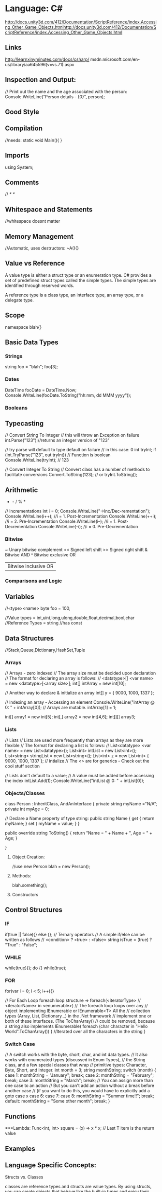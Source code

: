 * Language: C#

http://docs.unity3d.com/412/Documentation/ScriptReference/index.Accessing_Other_Game_Objects.htmlhttp://docs.unity3d.com/412/Documentation/ScriptReference/index.Accessing_Other_Game_Objects.html


** Links
http://learnxinyminutes.com/docs/csharp/
msdn.microsoft.com/en-us/library/aa645596(v=vs.71).aspx

** Inspection and Output:

// Print out the name and the age associated with the person:
Console.WriteLine("Person details - {0}", person);


** Good Style
** Compilation

//needs:
static void Main(){ }

** Imports
using System;
** Comments
//
/* */

** Whitespace and Statements
//whitespace doesnt matter

** Memory Management
//Automatic, uses destructors:
~A(){}

** Value vs Reference
A value type is either a struct type or an enumeration type. 
C# provides a set of predefined struct types called the simple types. 
The simple types are identified through reserved words. 

A reference type is a class type, an interface type, an array type, 
  or a delegate type. 

** Scope
namespace blah{}

** Basic Data Types

*** Strings
  string foo = "blah";
foo[3];

*** Dates
DateTime fooDate = DateTime.Now;
Console.WriteLine(fooDate.ToString("hh:mm, dd MMM yyyy"));

*** Booleans

** Typecasting
  // Convert String To Integer
  // this will throw an Exception on failure
  int.Parse("123");//returns an integer version of "123"

// try parse will default to type default on failure
// in this case: 0
int tryInt;
if (int.TryParse("123", out tryInt)) // Function is boolean
  Console.WriteLine(tryInt);       // 123

// Convert Integer To String
// Convert class has a number of methods to facilitate conversions
Convert.ToString(123);
// or
tryInt.ToString();

** Arithmetic
  + - / % *
  // Incrementations
  int i = 0;
  Console.WriteLine("\n->Inc/Dec-rementation");
  Console.WriteLine(i++); //i = 1. Post-Incrementation
  Console.WriteLine(++i); //i = 2. Pre-Incrementation
  Console.WriteLine(i--); //i = 1. Post-Decrementation
  Console.WriteLine(--i); //i = 0. Pre-Decrementation

*** Bitwise
   ~       Unary bitwise complement
   <<      Signed left shift
   >>      Signed right shift
   &       Bitwise AND
   ^       Bitwise exclusive OR
   |       Bitwise inclusive OR
   

*** Comparisons and Logic

** Variables
   //<type><name>
   byte foo = 100;

   //Value types = int,uint,long,ulong,double,float,decimal,bool,char
   //Reference Types = string
   //has const
** Data Structures
   //Stack,Queue,Dictionary,HashSet,Tuple

*** Arrays
    // Arrays - zero indexed
    // The array size must be decided upon declaration
    // The format for declaring an array is follows:
    // <datatype>[] <var name> = new <datatype>[<array size>];
    int[] intArray = new int[10];

    // Another way to declare & initialize an array
    int[] y = { 9000, 1000, 1337 };

    // Indexing an array - Accessing an element
    Console.WriteLine("intArray @ 0: " + intArray[0]);
    // Arrays are mutable.
    intArray[1] = 1;

    int[] array1 = new int[5];
    int[,] array2 = new int[4,6];
    int[][] array3;


*** Lists
    // Lists
    // Lists are used more frequently than arrays as they are more flexible
    // The format for declaring a list is follows:
    // List<datatype> <var name> = new List<datatype>();
    List<int> intList = new List<int>();
    List<string> stringList = new List<string>();
    List<int> z = new List<int> { 9000, 1000, 1337 }; // intialize
    // The <> are for generics - Check out the cool stuff section
    
    // Lists don't default to a value;
    // A value must be added before accessing the index
    intList.Add(1);
    Console.WriteLine("intList @ 0: " + intList[0]);


*** Objects/Classes
class Person : InheritClass, AndAnInterface
{
  private string myName ="N/A";
  private int myAge = 0;
  
  // Declare a Name property of type string:
  public string Name
  {
    get 
      {
	return myName; 
      }
    set 
      {
	myName = value; 
      }
  }
  
  public override string ToString()
  {
    return "Name = " + Name + ", Age = " + Age;
  }
  
}

**** Object Creation:
//use new
Person blah = new Person();

**** Methods:


blah.something();
**** Constructors

** Control Structures

*** IF
if(true || false){} else {};
// Ternary operators
// A simple if/else can be written as follows
// <condition> ? <true> : <false>
string isTrue = (true) ? "True" : "False";

*** WHILE
while(true){};
do {} while(true);

*** FOR
for(var i = 0; i < 5; i++){}

// For Each Loop foreach loop structure => foreach(<iteratorType>
// <iteratorName> in <enumerable>) 
// The foreach loop loops over any
// object implementing IEnumerable or IEnumerable<T> All the
// collection types (Array, List, Dictionary...) in the .Net framework
// implement one or both of these interfaces.  (The ToCharArray()
// could be removed, because a string also implements IEnumerable)
foreach (char character in "Hello World".ToCharArray())
  {
    //Iterated over all the characters in the string
  }

*** Switch Case
// A switch works with the byte, short, char, and int data types.
// It also works with enumerated types (discussed in Enum Types),
// the String class, and a few special classes that wrap
// primitive types: Character, Byte, Short, and Integer.
int month = 3;
string monthString;
switch (month)
  {
  case 1:
    monthString = "January";
    break;
  case 2:
    monthString = "February";
    break;
  case 3:
    monthString = "March";
    break;
    // You can assign more than one case to an action
    // But you can't add an action without a break before another case
    // (if you want to do this, you would have to explicitly add a goto case x
  case 6:
  case 7:
  case 8:
    monthString = "Summer time!!";
    break;
  default:
    monthString = "Some other month";
    break;
  }


** Functions
***Lambda:
Func<int, int> square = (x) => x * x; 
// Last T item is the return value

** Examples
** Language Specific Concepts:

Structs vs. Classes

classes are reference types and structs are value types.  By using
structs, you can create objects that behave like the built-in types
  and enjoy their benefits as well.
  
  Heap or Stack?
  
  When you call the New operator on a class, it will be allocated on the
  heap. 
  When you instantiate a struct, it gets created on the
  stack. 
  This will yield performance gains. Also, you will not be
  dealing with references to an instance of a struct as you would with
  classes. You will be working directly with the struct
  instance. Because of this, when passing a struct to a method, it's
passed by value instead of as a reference.

Delegates:

A delegate in C# is similar to a function pointer in C or C++. Using a
delegate allows the programmer to encapsulate a reference to a method
inside a delegate object. The delegate object can then be passed to
code which can call the referenced method, without having to know at
compile time which method will be invoked. Unlike function pointers in
C or C++, delegates are object-oriented, type-safe, and secure.

// Declare a delegate type for processing a book:
public delegate void ProcessBookDelegate(Book book);

// Call a passed-in delegate on each paperback book to process it: 
public void ProcessPaperbackBooks(ProcessBookDelegate processBook)
      {
         foreach (Book b in list) 
         {
            if (b.Paperback)
            // Calling the delegate:
               processBook(b);
         }
      }

// Create a new delegate object associated with the static 
         // method Test.PrintTitle:
         bookDB.ProcessPaperbackBooks(new ProcessBookDelegate(PrintTitle));

// Print the title of the book.
      static void PrintTitle(Book b)
      {
         Console.WriteLine("   {0}", b.Title);
      }



** C#

http://learnxinyminutes.com/docs/csharp/

int[] array1 = new int[5];
int[,] array2 = new int[4,6];
int[][] array3;

// person.cs
using System;
class Person
{
    private string myName ="N/A";
    private int myAge = 0;

    // Declare a Name property of type string:
    public string Name
    {
        get 
        {
           return myName; 
        }
        set 
        {
           myName = value; 
        }
    }

    // Declare an Age property of type int:
    public int Age
    {
        get 
        { 
           return myAge; 
        }
        set 
        { 
           myAge = value; 
        }
    }

    public override string ToString()
    {
        return "Name = " + Name + ", Age = " + Age;
    }

    public static void Main()
    {
        Console.WriteLine("Simple Properties");

        // Create a new Person object:
        Person person = new Person();

        // Print out the name and the age associated with the person:
        Console.WriteLine("Person details - {0}", person);

        // Set some values on the person object:
        person.Name = "Joe";
        person.Age = 99;
        Console.WriteLine("Person details - {0}", person);

        // Increment the Age property:
        person.Age += 1;
        Console.WriteLine("Person details - {0}", person);
    }
}

** Structs vs. Classes

classes are reference types and structs are value types.  By using
structs, you can create objects that behave like the built-in types
and enjoy their benefits as well.

** Heap or Stack?

When you call the New operator on a class, it will be allocated on the
heap. 
When you instantiate a struct, it gets created on the
stack. 
This will yield performance gains. Also, you will not be
dealing with references to an instance of a struct as you would with
classes. You will be working directly with the struct
instance. Because of this, when passing a struct to a method, it's
passed by value instead of as a reference.

** Delegates:

A delegate in C# is similar to a function pointer in C or C++. Using a
delegate allows the programmer to encapsulate a reference to a method
inside a delegate object. The delegate object can then be passed to
code which can call the referenced method, without having to know at
compile time which method will be invoked. Unlike function pointers in
C or C++, delegates are object-oriented, type-safe, and secure.

// Declare a delegate type for processing a book:
public delegate void ProcessBookDelegate(Book book);

// Call a passed-in delegate on each paperback book to process it: 
public void ProcessPaperbackBooks(ProcessBookDelegate processBook)
      {
         foreach (Book b in list) 
         {
            if (b.Paperback)
            // Calling the delegate:
               processBook(b);
         }
      }

// Create a new delegate object associated with the static 
         // method Test.PrintTitle:
         bookDB.ProcessPaperbackBooks(new ProcessBookDelegate(PrintTitle));

// Print the title of the book.
      static void PrintTitle(Book b)
      {
         Console.WriteLine("   {0}", b.Title);
      }

// Single-line comments start with //
/*
Multi-line comments look like this
*/
/// <summary>
/// This is an XML documentation comment
/// </summary>

// Specify namespaces application will be using
using System;
using System.Collections.Generic;
using System.Data.Entity;
using System.Dynamic;
using System.Linq;
using System.Linq.Expressions;
using System.Net;
using System.Threading.Tasks;
using System.IO;

// defines scope to organize code into "packages"
namespace Learning
{
    // Each .cs file should at least contain a class with the same name as the file
    // you're allowed to do otherwise, but shouldn't for sanity.
    public class LearnCSharp
    {
        // BASIC SYNTAX - skip to INTERESTING FEATURES if you have used Java or C++ before
        public static void Syntax() 
        {
            // Use Console.WriteLine to print lines
            Console.WriteLine("Hello World");
            Console.WriteLine(
                "Integer: " + 10 +
                " Double: " + 3.14 +
                " Boolean: " + true);

            // To print without a new line, use Console.Write
            Console.Write("Hello ");
            Console.Write("World");

            ///////////////////////////////////////////////////
            // Types & Variables
            //
            // Declare a variable using <type> <name>
            ///////////////////////////////////////////////////

            // Sbyte - Signed 8-bit integer
            // (-128 <= sbyte <= 127)
            sbyte fooSbyte = 100;

            // Byte - Unsigned 8-bit integer
            // (0 <= byte <= 255)
            byte fooByte = 100;

            // Short - 16-bit integer
            // Signed - (-32,768 <= short <= 32,767)
            // Unsigned - (0 <= ushort <= 65,535)
            short fooShort = 10000;
            ushort fooUshort = 10000;

            // Integer - 32-bit integer
            int fooInt = 1; // (-2,147,483,648 <= int <= 2,147,483,647)
            uint fooUint = 1; // (0 <= uint <= 4,294,967,295)

            // Long - 64-bit integer
            long fooLong = 100000L; // (-9,223,372,036,854,775,808 <= long <= 9,223,372,036,854,775,807)
            ulong fooUlong = 100000L; // (0 <= ulong <= 18,446,744,073,709,551,615)
            // Numbers default to being int or uint depending on size.
            // L is used to denote that this variable value is of type long or ulong

            // Double - Double-precision 64-bit IEEE 754 Floating Point
            double fooDouble = 123.4; // Precision: 15-16 digits

            // Float - Single-precision 32-bit IEEE 754 Floating Point
            float fooFloat = 234.5f; // Precision: 7 digits
            // f is used to denote that this variable value is of type float

            // Decimal - a 128-bits data type, with more precision than other floating-point types,
            // suited for financial and monetary calculations
            decimal fooDecimal = 150.3m;

            // Boolean - true & false
            bool fooBoolean = true; // or false

            // Char - A single 16-bit Unicode character
            char fooChar = 'A';

            // Strings -- unlike the previous base types which are all value types,
            // a string is a reference type. That is, you can set it to null
            string fooString = "\"escape\" quotes and add \n (new lines) and \t (tabs)";
            Console.WriteLine(fooString);

            // You can access each character of the string with an indexer:
            char charFromString = fooString[1]; // => 'e'
            // Strings are immutable: you can't do fooString[1] = 'X';

            // Compare strings with current culture, ignoring case
            string.Compare(fooString, "x", StringComparison.CurrentCultureIgnoreCase);

            // Formatting, based on sprintf
            string fooFs = string.Format("Check Check, {0} {1}, {0} {1:0.0}", 1, 2);

            // Dates & Formatting
            DateTime fooDate = DateTime.Now;
            Console.WriteLine(fooDate.ToString("hh:mm, dd MMM yyyy"));

            // You can split a string over two lines with the @ symbol. To escape " use ""
            string bazString = @"Here's some stuff
on a new line! ""Wow!"", the masses cried";

            // Use const or read-only to make a variable immutable
            // const values are calculated at compile time
            const int HOURS_I_WORK_PER_WEEK = 9001;

            ///////////////////////////////////////////////////
            // Data Structures
            ///////////////////////////////////////////////////

            // Arrays - zero indexed
            // The array size must be decided upon declaration
            // The format for declaring an array is follows:
            // <datatype>[] <var name> = new <datatype>[<array size>];
            int[] intArray = new int[10];

            // Another way to declare & initialize an array
            int[] y = { 9000, 1000, 1337 };

            // Indexing an array - Accessing an element
            Console.WriteLine("intArray @ 0: " + intArray[0]);
            // Arrays are mutable.
            intArray[1] = 1;

            // Lists
            // Lists are used more frequently than arrays as they are more flexible
            // The format for declaring a list is follows:
            // List<datatype> <var name> = new List<datatype>();
            List<int> intList = new List<int>();
            List<string> stringList = new List<string>();
            List<int> z = new List<int> { 9000, 1000, 1337 }; // intialize
            // The <> are for generics - Check out the cool stuff section

            // Lists don't default to a value;
            // A value must be added before accessing the index
            intList.Add(1);
            Console.WriteLine("intList @ 0: " + intList[0]);

            // Others data structures to check out:
            // Stack/Queue
            // Dictionary (an implementation of a hash map)
            // HashSet
            // Read-only Collections
            // Tuple (.Net 4+)

            ///////////////////////////////////////
            // Operators
            ///////////////////////////////////////
            Console.WriteLine("\n->Operators");

            int i1 = 1, i2 = 2; // Shorthand for multiple declarations

            // Arithmetic is straightforward
            Console.WriteLine(i1 + i2 - i1 * 3 / 7); // => 3

            // Modulo
            Console.WriteLine("11%3 = " + (11 % 3)); // => 2

            // Comparison operators
            Console.WriteLine("3 == 2? " + (3 == 2)); // => false
            Console.WriteLine("3 != 2? " + (3 != 2)); // => true
            Console.WriteLine("3 > 2? " + (3 > 2)); // => true
            Console.WriteLine("3 < 2? " + (3 < 2)); // => false
            Console.WriteLine("2 <= 2? " + (2 <= 2)); // => true
            Console.WriteLine("2 >= 2? " + (2 >= 2)); // => true

            // Bitwise operators!
            /*
            ~       Unary bitwise complement
            <<      Signed left shift
            >>      Signed right shift
            &       Bitwise AND
            ^       Bitwise exclusive OR
            |       Bitwise inclusive OR
            */

            // Incrementations
            int i = 0;
            Console.WriteLine("\n->Inc/Dec-rementation");
            Console.WriteLine(i++); //i = 1. Post-Incrementation
            Console.WriteLine(++i); //i = 2. Pre-Incrementation
            Console.WriteLine(i--); //i = 1. Post-Decrementation
            Console.WriteLine(--i); //i = 0. Pre-Decrementation

            ///////////////////////////////////////
            // Control Structures
            ///////////////////////////////////////
            Console.WriteLine("\n->Control Structures");

            // If statements are c-like
            int j = 10;
            if (j == 10)
            {
                Console.WriteLine("I get printed");
            }
            else if (j > 10)
            {
                Console.WriteLine("I don't");
            }
            else
            {
                Console.WriteLine("I also don't");
            }

            // Ternary operators
            // A simple if/else can be written as follows
            // <condition> ? <true> : <false>
            string isTrue = (true) ? "True" : "False";

            // While loop
            int fooWhile = 0;
            while (fooWhile < 100)
            {
                //Iterated 100 times, fooWhile 0->99
                fooWhile++;
            }

            // Do While Loop
            int fooDoWhile = 0;
            do
            {
                //Iterated 100 times, fooDoWhile 0->99
                fooDoWhile++;
            } while (fooDoWhile < 100);

            //for loop structure => for(<start_statement>; <conditional>; <step>)
            for (int fooFor = 0; fooFor < 10; fooFor++)
            {
                //Iterated 10 times, fooFor 0->9
            }

            // For Each Loop
            // foreach loop structure => foreach(<iteratorType> <iteratorName> in <enumerable>)
            // The foreach loop loops over any object implementing IEnumerable or IEnumerable<T>
            // All the collection types (Array, List, Dictionary...) in the .Net framework
            // implement one or both of these interfaces.
            // (The ToCharArray() could be removed, because a string also implements IEnumerable)
            foreach (char character in "Hello World".ToCharArray())
            {
                //Iterated over all the characters in the string
            }

            // Switch Case
            // A switch works with the byte, short, char, and int data types.
            // It also works with enumerated types (discussed in Enum Types),
            // the String class, and a few special classes that wrap
            // primitive types: Character, Byte, Short, and Integer.
            int month = 3;
            string monthString;
            switch (month)
            {
                case 1:
                    monthString = "January";
                    break;
                case 2:
                    monthString = "February";
                    break;
                case 3:
                    monthString = "March";
                    break;
                // You can assign more than one case to an action
                // But you can't add an action without a break before another case
                // (if you want to do this, you would have to explicitly add a goto case x
                case 6:
                case 7:
                case 8:
                    monthString = "Summer time!!";
                    break;
                default:
                    monthString = "Some other month";
                    break;
            }

            ///////////////////////////////////////
            // Converting Data Types And Typecasting
            ///////////////////////////////////////

            // Converting data

            // Convert String To Integer
            // this will throw an Exception on failure
            int.Parse("123");//returns an integer version of "123"

            // try parse will default to type default on failure
            // in this case: 0
            int tryInt;
            if (int.TryParse("123", out tryInt)) // Function is boolean
                Console.WriteLine(tryInt);       // 123

            // Convert Integer To String
            // Convert class has a number of methods to facilitate conversions
            Convert.ToString(123);
            // or
            tryInt.ToString();
        }

        ///////////////////////////////////////
        // CLASSES - see definitions at end of file
        ///////////////////////////////////////
        public static void Classes()
        {
            // See Declaration of objects at end of file

            // Use new to instantiate a class
            Bicycle trek = new Bicycle();

            // Call object methods
            trek.SpeedUp(3); // You should always use setter and getter methods
            trek.Cadence = 100;

            // ToString is a convention to display the value of this Object.
            Console.WriteLine("trek info: " + trek.Info());

            // Instantiate a new Penny Farthing
            PennyFarthing funbike = new PennyFarthing(1, 10);
            Console.WriteLine("funbike info: " + funbike.Info());

            Console.Read();
        } // End main method

        // CONSOLE ENTRY A console application must have a main method as an entry point
        public static void Main(string[] args)
        {
            OtherInterestingFeatures();
        }

        //
        // INTERESTING FEATURES
        //

        // DEFAULT METHOD SIGNATURES

        public // Visibility
        static // Allows for direct call on class without object 
        int // Return Type,
        MethodSignatures(
            int maxCount, // First variable, expects an int
            int count = 0, // will default the value to 0 if not passed in
            int another = 3,
            params string[] otherParams // captures all other parameters passed to method
        )
        { 
            return -1;
        }

        // Methods can have the same name, as long as the signature is unique
        public static void MethodSignatures(string maxCount)
        {
        }

        // GENERICS
        // The classes for TKey and TValue is specified by the user calling this function.
        // This method emulates the SetDefault of Python
        public static TValue SetDefault<TKey, TValue>(
            IDictionary<TKey, TValue> dictionary, 
            TKey key, 
            TValue defaultItem)
        {
            TValue result;
            if (!dictionary.TryGetValue(key, out result))
                return dictionary[key] = defaultItem;
            return result;
        }

        // You can narrow down the objects that are passed in 
        public static void IterateAndPrint<T>(T toPrint) where T: IEnumerable<int>
        {
            // We can iterate, since T is a IEnumerable
            foreach (var item in toPrint)
                // Item is an int
                Console.WriteLine(item.ToString());
        }

        public static void OtherInterestingFeatures()
        {
            // OPTIONAL PARAMETERS
            MethodSignatures(3, 1, 3, "Some", "Extra", "Strings");
            MethodSignatures(3, another: 3); // explicity set a parameter, skipping optional ones

            // EXTENSION METHODS
            int i = 3;
            i.Print(); // Defined below

            // NULLABLE TYPES - great for database interaction / return values
            // any value type (i.e. not a class) can be made nullable by suffixing a ?
            // <type>? <var name> = <value>
            int? nullable = null; // short hand for Nullable<int>
            Console.WriteLine("Nullable variable: " + nullable);
            bool hasValue = nullable.HasValue; // true if not null

            // ?? is syntactic sugar for specifying default value (coalesce)
            // in case variable is null
            int notNullable = nullable ?? 0; // 0

            // IMPLICITLY TYPED VARIABLES - you can let the compiler work out what the type is:
            var magic = "magic is a string, at compile time, so you still get type safety";
            // magic = 9; will not work as magic is a string, not an int

            // GENERICS
            //
            var phonebook = new Dictionary<string, string>() { 
                {"Sarah", "212 555 5555"} // Add some entries to the phone book
            };

            // Calling SETDEFAULT defined as a generic above
            Console.WriteLine(SetDefault<string,string>(phonebook, "Shaun", "No Phone")); // No Phone
            // nb, you don't need to specify the TKey and TValue since they can be 
            // derived implicitly
            Console.WriteLine(SetDefault(phonebook, "Sarah", "No Phone")); // 212 555 5555

            // LAMBDA EXPRESSIONS - allow you to write code in line
            Func<int, int> square = (x) => x * x; // Last T item is the return value
            Console.WriteLine(square(3)); // 9

            // DISPOSABLE RESOURCES MANAGEMENT - let you handle unmanaged resources easily.
            // Most of objects that access unmanaged resources (file handle, device contexts, etc.)
            // implement the IDisposable interface. The using statement takes care of 
            // cleaning those IDisposable objects for you.
            using (StreamWriter writer = new StreamWriter("log.txt"))
            {
                writer.WriteLine("Nothing suspicious here");
                // At the end of scope, resources will be released.
                // Even if an exception is thrown.
            } 

            // PARALLEL FRAMEWORK
            // http://blogs.msdn.com/b/csharpfaq/archive/2010/06/01/parallel-programming-in-net-framework-4-getting-started.aspx
            var websites = new string[] { 
                "http://www.google.com", "http://www.reddit.com", 
                "http://www.shaunmccarthy.com"
            };
            var responses = new Dictionary<string, string>();

            // Will spin up separate threads for each request, and join on them
            // before going to the next step!
            Parallel.ForEach(websites, 
                new ParallelOptions() {MaxDegreeOfParallelism = 3}, // max of 3 threads
                website =>
            {
                // Do something that takes a long time on the file
                using (var r = WebRequest.Create(new Uri(website)).GetResponse())
                {
                    responses[website] = r.ContentType;
                }
            });

            // This won't happen till after all requests have been completed
            foreach (var key in responses.Keys)
                Console.WriteLine("{0}:{1}", key, responses[key]);

            // DYNAMIC OBJECTS (great for working with other languages)
            dynamic student = new ExpandoObject();
            student.FirstName = "First Name"; // No need to define class first!

            // You can even add methods (returns a string, and takes in a string)
            student.Introduce = new Func<string, string>(
                (introduceTo) => string.Format("Hey {0}, this is {1}", student.FirstName, introduceTo));
            Console.WriteLine(student.Introduce("Beth"));

            // IQUERYABLE<T> - almost all collections implement this, which gives you a lot of 
            // very useful Map / Filter / Reduce style methods
            var bikes = new List<Bicycle>();
            bikes.Sort(); // Sorts the array
            bikes.Sort((b1, b2) => b1.Wheels.CompareTo(b2.Wheels)); // Sorts based on wheels
            var result = bikes
                .Where(b => b.Wheels > 3) // Filters - chainable (returns IQueryable of previous type)
                .Where(b => b.IsBroken && b.HasTassles)
                .Select(b => b.ToString()); // Map - we only this selects, so result is a IQueryable<string>

            var sum = bikes.Sum(b => b.Wheels); // Reduce - sums all the wheels in the collection

            // Create a list of IMPLICIT objects based on some parameters of the bike
            var bikeSummaries = bikes.Select(b=>new { Name = b.Name, IsAwesome = !b.IsBroken && b.HasTassles });
            // Hard to show here, but you get type ahead completion since the compiler can implicitly work
            // out the types above!
            foreach (var bikeSummary in bikeSummaries.Where(b => b.IsAwesome))
                Console.WriteLine(bikeSummary.Name);

            // ASPARALLEL
            // And this is where things get wicked - combines linq and parallel operations
            var threeWheelers = bikes.AsParallel().Where(b => b.Wheels == 3).Select(b => b.Name);
            // this will happen in parallel! Threads will automagically be spun up and the 
            // results divvied amongst them! Amazing for large datasets when you have lots of 
            // cores

            // LINQ - maps a store to IQueryable<T> objects, with delayed execution
            // e.g. LinqToSql - maps to a database, LinqToXml maps to an xml document
            var db = new BikeRespository();

            // execution is delayed, which is great when querying a database
            var filter = db.Bikes.Where(b => b.HasTassles); // no query run
            if (42 > 6) // You can keep adding filters, even conditionally - great for "advanced search" functionality
                filter = filter.Where(b => b.IsBroken); // no query run

            var query = filter
                .OrderBy(b => b.Wheels)
                .ThenBy(b => b.Name)
                .Select(b => b.Name); // still no query run

            // Now the query runs, but opens a reader, so only populates are you iterate through
            foreach (string bike in query) 
                Console.WriteLine(result);



        }

    } // End LearnCSharp class

    // You can include other classes in a .cs file

    public static class Extensions
    {
        // EXTENSION FUNCTIONS
        public static void Print(this object obj)
        {
            Console.WriteLine(obj.ToString());
        }
    }

    // Class Declaration Syntax:
    // <public/private/protected/internal> class <class name>{
    //    //data fields, constructors, functions all inside.
    //    //functions are called as methods in Java.
    // }

    public class Bicycle
    {
        // Bicycle's Fields/Variables
        public int Cadence // Public: Can be accessed from anywhere
        {
            get // get - define a method to retrieve the property
            {
                return _cadence;
            }
            set // set - define a method to set a proprety
            {
                _cadence = value; // Value is the value passed in to the setter
            }
        }
        private int _cadence;

        protected virtual int Gear // Protected: Accessible from the class and subclasses
        {
            get; // creates an auto property so you don't need a member field
            set;
        }

        internal int Wheels // Internal: Accessible from within the assembly
        {
            get;
            private set; // You can set modifiers on the get/set methods
        }

        int _speed; // Everything is private by default: Only accessible from within this class. 
                    // can also use keyword private
        public string Name { get; set; }

        // Enum is a value type that consists of a set of named constants
        // It is really just mapping a name to a value (an int, unless specified otherwise).
        // The approved types for an enum are byte, sbyte, short, ushort, int, uint, long, or ulong.
        // An enum can't contain the same value twice.
        public enum BikeBrand
        {
            AIST,
            BMC,
            Electra = 42, //you can explicitly set a value to a name
            Gitane // 43
        }
        // We defined this type inside a Bicycle class, so it is a nested type
        // Code outside of this class should reference this type as Bicycle.Brand

        public BikeBrand Brand; // After declaring an enum type, we can declare the field of this type

        // Static members belong to the type itself rather then specific object.
        // You can access them without a reference to any object:
        // Console.WriteLine("Bicycles created: " + Bicycle.bicyclesCreated);
        static public int BicyclesCreated = 0;

        // readonly values are set at run time
        // they can only be assigned upon declaration or in a constructor
        readonly bool _hasCardsInSpokes = false; // read-only private

        // Constructors are a way of creating classes
        // This is a default constructor
        public Bicycle() 
        {
            this.Gear = 1; // you can access members of the object with the keyword this
            Cadence = 50;  // but you don't always need it
            _speed = 5;
            Name = "Bontrager";
            Brand = BikeBrand.AIST;
            BicyclesCreated++;
        }

        // This is a specified constructor (it contains arguments)
        public Bicycle(int startCadence, int startSpeed, int startGear,
                       string name, bool hasCardsInSpokes, BikeBrand brand) 
            : base() // calls base first
        {
            Gear = startGear; 
            Cadence = startCadence;
            _speed = startSpeed;
            Name = name; 
            _hasCardsInSpokes = hasCardsInSpokes;
            Brand = brand;
        }

        // Constructors can be chained
        public Bicycle(int startCadence, int startSpeed, BikeBrand brand) :
            this(startCadence, startSpeed, 0, "big wheels", true, brand)
        {
        }

        // Function Syntax:
        // <public/private/protected> <return type> <function name>(<args>)

        // classes can implement getters and setters for their fields
        // or they can implement properties (this is the preferred way in C#)

        // Method parameters can have default values.
        // In this case, methods can be called with these parameters omitted
        public void SpeedUp(int increment = 1)
        {
            _speed += increment;
        }

        public void SlowDown(int decrement = 1)
        {
            _speed -= decrement;
        }

        // properties get/set values
        // when only data needs to be accessed, consider using properties.
        // properties may have either get or set, or both
        private bool _hasTassles; // private variable
        public bool HasTassles // public accessor
        {
            get { return _hasTassles; }
            set { _hasTassles = value; }
        }

        // You can also define an automatic property in one line
        // this syntax will create a backing field automatically.
        // You can set an access modifier on either the getter or the setter (or both)
        // to restrict its access:
        public bool IsBroken { get; private set; }

        // Properties can be auto-implemented
        public int FrameSize
        {
            get;
            // you are able to specify access modifiers for either get or set
            // this means only Bicycle class can call set on Framesize
            private set;
        }

        //Method to display the attribute values of this Object.
        public virtual string Info()
        {
            return "Gear: " + Gear +
                    " Cadence: " + Cadence +
                    " Speed: " + _speed +
                    " Name: " + Name +
                    " Cards in Spokes: " + (_hasCardsInSpokes ? "yes" : "no") +
                    "\n------------------------------\n"
                    ;
        }

        // Methods can also be static. It can be useful for helper methods
        public static bool DidWeCreateEnoughBycles()
        {
            // Within a static method, we only can reference static class members
            return BicyclesCreated > 9000;
        } // If your class only needs static members, consider marking the class itself as static.


    } // end class Bicycle

    // PennyFarthing is a subclass of Bicycle
    class PennyFarthing : Bicycle
    {
        // (Penny Farthings are those bicycles with the big front wheel.
        // They have no gears.)

        // calling parent constructor
        public PennyFarthing(int startCadence, int startSpeed) :
            base(startCadence, startSpeed, 0, "PennyFarthing", true, BikeBrand.Electra)
        {
        }

        protected override int Gear
        {
            get
            {
                return 0;
            }
            set
            {
                throw new ArgumentException("You can't change gears on a PennyFarthing");
            }
        }

        public override string Info()
        {
            string result = "PennyFarthing bicycle ";
            result += base.ToString(); // Calling the base version of the method
            return result;
        }
    }

    // Interfaces only contain signatures of the members, without the implementation.
    interface IJumpable
    {
        void Jump(int meters); // all interface members are implicitly public
    }

    interface IBreakable
    {
        bool Broken { get; } // interfaces can contain properties as well as methods & events
    }

    // Class can inherit only one other class, but can implement any amount of interfaces
    class MountainBike : Bicycle, IJumpable, IBreakable
    {
        int damage = 0;

        public void Jump(int meters)
        {
            damage += meters;
        }

        public bool Broken
        {
            get
            {
                return damage > 100;
            }
        }
    }

    /// <summary>
    /// Used to connect to DB for LinqToSql example. 
    /// EntityFramework Code First is awesome (similar to Ruby's ActiveRecord, but bidirectional)
    /// http://msdn.microsoft.com/en-us/data/jj193542.aspx
    /// </summary>
    public class BikeRespository : DbSet
    {
        public BikeRespository()
            : base()
        {
        }

        public DbSet<Bicycle> Bikes { get; set; }
    }
} // End Namespace
